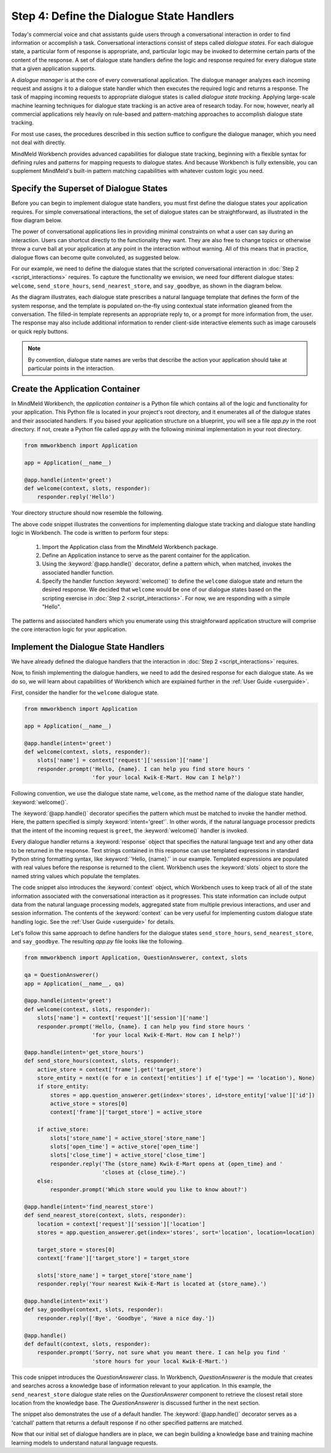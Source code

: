 Step 4: Define the Dialogue State Handlers
==========================================

Today's commercial voice and chat assistants guide users through a conversational interaction in order to find information or accomplish a task. Conversational interactions consist of steps called *dialogue states*. For each dialogue state, a particular form of response is appropriate, and, particular logic may be invoked to determine certain parts of the content of the response. A set of dialogue state handlers define the logic and response required for every dialogue state that a given application supports.

A *dialogue manager* is at the core of every conversational application. The dialogue manager analyzes each incoming request and assigns it to a dialogue state handler which then executes the required logic and returns a response. The task of mapping incoming requests to appropriate dialogue states is called *dialogue state tracking*. Applying large-scale machine learning techniques for dialogue state tracking is an active area of research today. For now, however, nearly all commercial applications rely heavily on rule-based and pattern-matching approaches to accomplish dialogue state tracking.

For most use cases, the procedures described in this section suffice to configure the dialogue manager, which you need not deal with directly.

MindMeld Workbench provides advanced capabilities for dialogue state tracking, beginning with a flexible syntax for defining rules and patterns for mapping requests to dialogue states. And because Workbench is fully extensible, you can supplement MindMeld's built-in pattern matching capabilities with whatever custom logic you need.

Specify the Superset of Dialogue States
~~~~~~~~~~~~~~~~~~~~~~~~~~~~~~~~~~~~~~~

Before you can begin to implement dialogue state handlers, you must first define the dialogue states your application requires. For simple conversational interactions, the set of dialogue states can be straightforward, as illustrated in the flow diagram below.

.. image:: /images/simple_dialogue_states.png
    :width: 700px
    :align: center

The power of conversational applications lies in providing minimal constraints on what a user can say during an interaction. Users can shortcut directly to the functionality they want. They are also free to change topics or otherwise throw a curve ball at your application at any point in the interaction without warning. All of this means that in practice, dialogue flows can become quite convoluted, as suggested below.

.. image:: /images/complex_dialogue_states.png
    :width: 700px
    :align: center

For our example, we need to define the dialogue states that the scripted conversational interaction in :doc:`Step 2 <script_interactions>` requires. To capture the functionality we envision, we need four different dialogue states: ``welcome``, ``send_store_hours``, ``send_nearest_store``, and ``say_goodbye``, as shown in the diagram below.

.. image:: /images/quickstart_dialogue_states.png
    :width: 700px
    :align: center

As the diagram illustrates, each dialogue state prescribes a natural language template that defines the form of the system response, and the template is populated on-the-fly using contextual state information gleaned from the conversation. The filled-in template represents an appropriate reply to, or a prompt for more information from, the user. The response may also include additional information to render client-side interactive elements such as image carousels or quick reply buttons.

.. note::

  By convention, dialogue state names are verbs that describe the action your application should take at particular points in the interaction.


Create the Application Container
~~~~~~~~~~~~~~~~~~~~~~~~~~~~~~~~

In MindMeld Workbench, the *application container* is a Python file which contains all of the logic and functionality for your application. This Python file is located in your project's root directory, and it enumerates all of the dialogue states and their associated handlers. If you based your application structure on a blueprint, you will see a file `app.py` in the root directory. If not, create a Python file called `app.py` with the following minimal implementation in your root directory.

.. code:: python

  from mmworkbench import Application

  app = Application(__name__)

  @app.handle(intent='greet')
  def welcome(context, slots, responder):
      responder.reply('Hello')

Your directory structure should now resemble the following.

.. image:: /images/directory2.png
    :width: 350px
    :align: center

The above code snippet illustrates the conventions for implementing dialogue state tracking and dialogue state handling logic in Workbench. The code is written to perform four steps:

   1. Import the Application class from the MindMeld Workbench package.
   2. Define an Application instance to serve as the parent container for the application.
   3. Using the :keyword:`@app.handle()` decorator, define a pattern which, when matched, invokes the associated handler function.
   4. Specify the handler function :keyword:`welcome()` to define the ``welcome`` dialogue state and return the desired response. We decided that ``welcome`` would be one of our dialogue states based on the scripting exercise in :doc:`Step 2 <script_interactions>`. For now, we are responding with a simple "Hello".

The patterns and associated handlers which you enumerate using this straighforward application structure will comprise the core interaction logic for your application.

Implement the Dialogue State Handlers
~~~~~~~~~~~~~~~~~~~~~~~~~~~~~~~~~~~~~

We have already defined the dialogue handlers that the interaction in :doc:`Step 2 <script_interactions>` requires.

Now, to finish implementing the dialogue handlers, we need to add the desired response for each dialogue state. As we do so, we will learn about capabilities of Workbench which are explained further in the :ref:`User Guide <userguide>`.

First, consider the handler for the ``welcome`` dialogue state.

.. code:: python

  from mmworkbench import Application

  app = Application(__name__)

  @app.handle(intent='greet')
  def welcome(context, slots, responder):
      slots['name'] = context['request']['session']['name']
      responder.prompt('Hello, {name}. I can help you find store hours '
                       'for your local Kwik-E-Mart. How can I help?')

Following convention, we use the dialogue state name, ``welcome``, as the method name of the dialogue state handler, :keyword:`welcome()`.

The :keyword:`@app.handle()` decorator specifies the pattern which must be matched to invoke the handler method. Here, the pattern specified is simply :keyword:`intent='greet'`. In other words, if the natural language processor predicts that the intent of the incoming request is ``greet``, the :keyword:`welcome()` handler is invoked.

Every dialogue handler returns a :keyword:`response` object that specifies the natural language text and any other data to be returned in the response. Text strings contained in this response can use templated expressions in standard Python string formatting syntax, like :keyword:`'Hello, {name}.'` in our example. Templated expressions are populated with real values before the response is returned to the client. Workbench uses the :keyword:`slots` object to store the named string values which populate the templates.

The code snippet also introduces the :keyword:`context` object, which Workbench uses to keep track of all of the state information associated with the conversational interaction as it progresses. This state information can include output data from the natural language processing models, aggregated state from multiple previous interactions, and user and session information. The contents of the :keyword:`context` can be very useful for implementing custom dialogue state handling logic. See the :ref:`User Guide <userguide>` for details.

Let's follow this same approach to define handlers for the dialogue states ``send_store_hours``, ``send_nearest_store``, and ``say_goodbye``. The resulting `app.py` file looks like the following.

.. code:: python

  from mmworkbench import Application, QuestionAnswerer, context, slots

  qa = QuestionAnswerer()
  app = Application(__name__, qa)

  @app.handle(intent='greet')
  def welcome(context, slots, responder):
      slots['name'] = context['request']['session']['name']
      responder.prompt('Hello, {name}. I can help you find store hours '
                       'for your local Kwik-E-Mart. How can I help?')

  @app.handle(intent='get_store_hours')
  def send_store_hours(context, slots, responder):
      active_store = context['frame'].get('target_store')
      store_entity = next((e for e in context['entities'] if e['type'] == 'location'), None)
      if store_entity:
          stores = app.question_answerer.get(index='stores', id=store_entity['value']['id'])
          active_store = stores[0]
          context['frame']['target_store'] = active_store

      if active_store:
          slots['store_name'] = active_store['store_name']
          slots['open_time'] = active_store['open_time']
          slots['close_time'] = active_store['close_time']
          responder.reply('The {store_name} Kwik-E-Mart opens at {open_time} and '
                          'closes at {close_time}.')
      else:
          responder.prompt('Which store would you like to know about?')

  @app.handle(intent='find_nearest_store')
  def send_nearest_store(context, slots, responder):
      location = context['request']['session']['location']
      stores = app.question_answerer.get(index='stores', sort='location', location=location)

      target_store = stores[0]
      context['frame']['target_store'] = target_store

      slots['store_name'] = target_store['store_name']
      responder.reply('Your nearest Kwik-E-Mart is located at {store_name}.')

  @app.handle(intent='exit')
  def say_goodbye(context, slots, responder):
      responder.reply(['Bye', 'Goodbye', 'Have a nice day.'])

  @app.handle()
  def default(context, slots, responder):
      responder.prompt('Sorry, not sure what you meant there. I can help you find '
                       'store hours for your local Kwik-E-Mart.')

This code snippet introduces the `QuestionAnswerer` class. In Workbench, `QuestionAnswerer` is the module that creates and searches across a knowledge base of information relevant to your application. In this example, the ``send_nearest_store`` dialogue state relies on the `QuestionAnswerer` component to retrieve the closest retail store location from the knowledge base. The `QuestionAnswerer` is discussed further in the next section.

The snippet also demonstrates the use of a default handler. The :keyword:`@app.handle()` decorator serves as a 'catchall' pattern that returns a default response if no other specified patterns are matched.

Now that our initial set of dialogue handlers are in place, we can begin building a knowledge base and training machine learning models to understand natural language requests.

